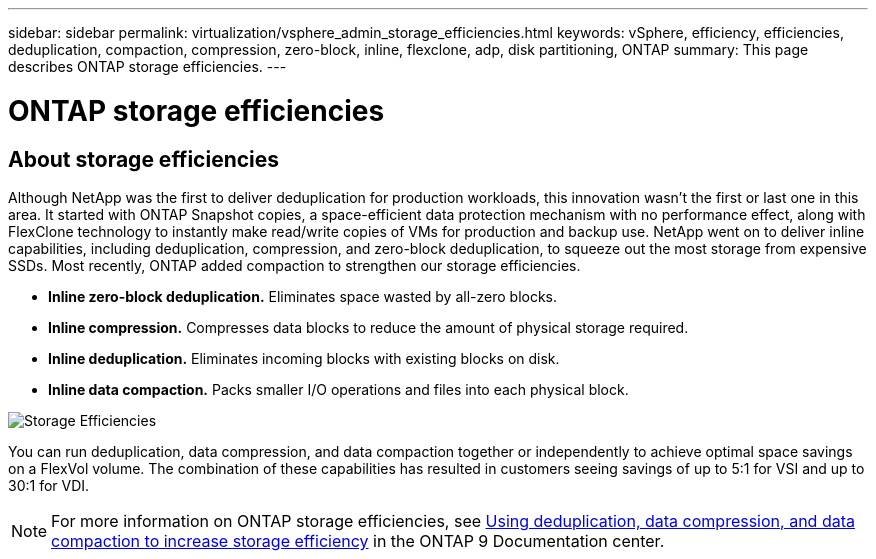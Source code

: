 ---
sidebar: sidebar
permalink: virtualization/vsphere_admin_storage_efficiencies.html
keywords: vSphere, efficiency, efficiencies, deduplication, compaction, compression, zero-block, inline, flexclone, adp, disk partitioning, ONTAP
summary: This page describes ONTAP storage efficiencies.
---

= ONTAP storage efficiencies
:hardbreaks:
:nofooter:
:icons: font
:linkattrs:
:imagesdir: ./../media/

//
// This file was created with Atom 1.57.0 (May 19, 2021)
//
//

[.lead]
== About storage efficiencies

Although NetApp was the first to deliver deduplication for production workloads, this innovation wasn’t the first or last one in this area. It started with ONTAP Snapshot copies, a space-efficient data protection mechanism with no performance effect, along with FlexClone technology to instantly make read/write copies of VMs for production and backup use. NetApp went on to deliver inline capabilities, including deduplication, compression, and zero-block deduplication, to squeeze out the most storage from expensive SSDs. Most recently, ONTAP added compaction to strengthen our storage efficiencies.

* *Inline zero-block deduplication.* Eliminates space wasted by all-zero blocks.
* *Inline compression.* Compresses data blocks to reduce the amount of physical storage required.
* *Inline deduplication.* Eliminates incoming blocks with existing blocks on disk.
*	*Inline data compaction.* Packs smaller I/O operations and files into each physical block.

image:vsphere_admin_storage_efficiencies.png[Storage Efficiencies]

You can run deduplication, data compression, and data compaction together or independently to achieve optimal space savings on a FlexVol volume. The combination of these capabilities has resulted in customers seeing savings of up to 5:1 for VSI and up to 30:1 for VDI.

NOTE: For more information on ONTAP storage efficiencies, see https://docs.netapp.com/ontap-9/index.jsp[Using deduplication, data compression, and data compaction to increase storage efficiency] in the ONTAP 9 Documentation center.
